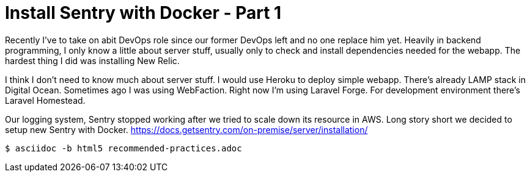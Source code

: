 = Install Sentry with Docker - Part 1

Recently I've to take on abit DevOps role since our former DevOps left and no one replace him yet. Heavily in backend programming, I only know a little about server stuff, usually only to check and install dependencies needed for the webapp. The hardest thing I did was installing New Relic.

I think I don't need to know much about server stuff. I would use Heroku to deploy simple webapp. There's already LAMP stack in Digital Ocean. Sometimes ago I was using WebFaction. Right now I'm using Laravel Forge. For development environment there's Laravel Homestead.

Our logging system, Sentry stopped working after we tried to scale down its resource in AWS. Long story short we decided to setup new Sentry with Docker. https://docs.getsentry.com/on-premise/server/installation/

----
$ asciidoc -b html5 recommended-practices.adoc
----